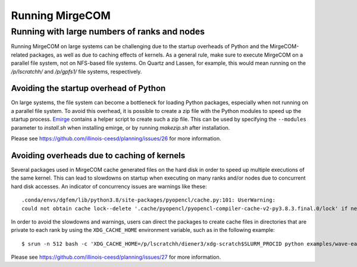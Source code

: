 Running MirgeCOM
================

Running with large numbers of ranks and nodes
---------------------------------------------

Running MirgeCOM on large systems can be challenging due to the startup overheads of
Python and the MirgeCOM-related packages, as well as due to caching effects of kernels.
As a general rule, make sure to execute MirgeCOM on a parallel file system, not on
NFS-based file systems. On Quartz and Lassen, for example, this would mean running on the
`/p/lscratchh/` and `/p/gpfs1/` file systems, respectively.


Avoiding the startup overhead of Python
***************************************

On large systems, the file system can become a bottleneck for loading Python
packages, especially when not running on a parallel file system. To avoid this
overhead, it is possible to create a zip file with the Python modules
to speed up the startup process. `Emirge <https://github.com/illinois-ceesd/emirge/>`__ contains a helper script to create such
a zip file. This can be used by specifying the ``--modules`` parameter to
`install.sh` when installing emirge, or by running `makezip.sh` after
installation.

Please see https://github.com/illinois-ceesd/planning/issues/26 for more information.

Avoiding overheads due to caching of kernels
********************************************


Several packages used in MirgeCOM cache generated files on the hard
disk in order to speed up multiple executions of the same kernel. This can lead
to slowdowns on startup when executing on many ranks and/or nodes due to concurrent
hard disk accesses. An indicator of concurrency issues are warnings like these::

   .conda/envs/dgfem/lib/python3.8/site-packages/pyopencl/cache.py:101: UserWarning:
   could not obtain cache lock--delete '.cache/pyopencl/pyopencl-compiler-cache-v2-py3.8.3.final.0/lock' if necessary


In order to avoid the slowdowns and warnings, users can direct the packages to create
cache files in directories that are private to each rank by using the ``XDG_CACHE_HOME``
environment variable, such as in the following example::

   $ srun -n 512 bash -c 'XDG_CACHE_HOME=/p/lscratchh/diener3/xdg-scratch$SLURM_PROCID python examples/wave-eager-mpi.py'

Please see https://github.com/illinois-ceesd/planning/issues/27 for more information.
